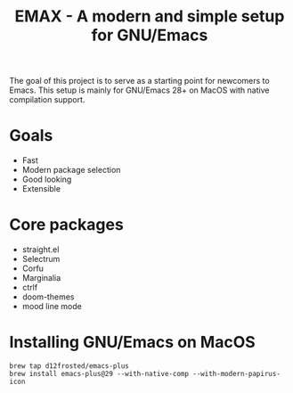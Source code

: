 #+TITLE: EMAX - A modern and simple setup for GNU/Emacs

The goal of this project is to serve as a starting point for newcomers to Emacs.
This setup is mainly for GNU/Emacs 28+ on MacOS with native compilation support.

* Goals
- Fast
- Modern package selection
- Good looking
- Extensible

* Core packages
- straight.el
- Selectrum
- Corfu
- Marginalia
- ctrlf
- doom-themes
- mood line mode

* Installing GNU/Emacs on MacOS

#+BEGIN_SRC
brew tap d12frosted/emacs-plus
brew install emacs-plus@29 --with-native-comp --with-modern-papirus-icon
#+END_SRC

